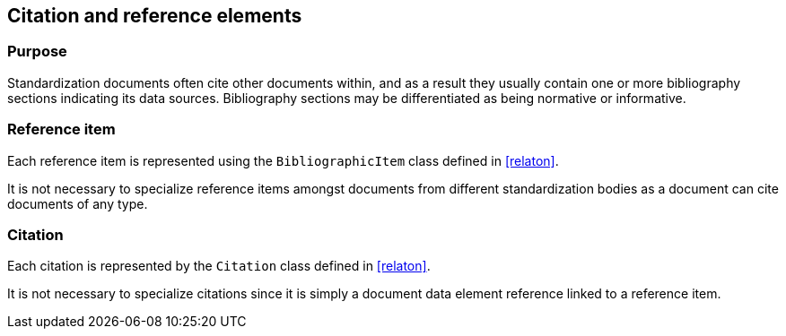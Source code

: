 
[[standardsreferencessection]]
== Citation and reference elements

=== Purpose

Standardization documents often cite other documents within,
and as a result they usually contain one or more bibliography sections
indicating its data sources. Bibliography sections may be differentiated
as being normative or informative.


//[xlutaml_diagram,./models/views/References.yml]

[lutaml_uml_attributes_table,models/metanorma-model-standoc/views/StandardDoc_Sections.lutaml,StandardReferencesSection]

[xlutaml_uml_attributes_table,models/metanorma-model-standoc/views/StandardDoc_Sections.lutaml,StandardReferencesSection]

[xlutaml_uml_attributes_table,./models/models/Citation.yml]


=== Reference item

Each reference item is represented using the `BibliographicItem`
class defined in <<relaton>>.

It is not necessary to specialize reference items amongst
documents from different standardization bodies as a document
can cite documents of any type.


=== Citation

Each citation is represented by the `Citation` class defined in
<<relaton>>.

It is not necessary to specialize citations since it is simply
a document data element reference linked to a reference item.

